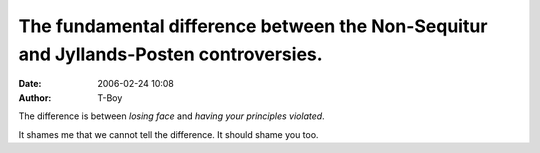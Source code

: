 The fundamental difference between the Non-Sequitur and Jyllands-Posten controversies.
######################################################################################
:date: 2006-02-24 10:08
:author: T-Boy

The difference is between *losing face* and *having your principles
violated*.

.. raw:: html

   </p>

It shames me that we cannot tell the difference. It should shame you
too.

.. raw:: html

   </p>

